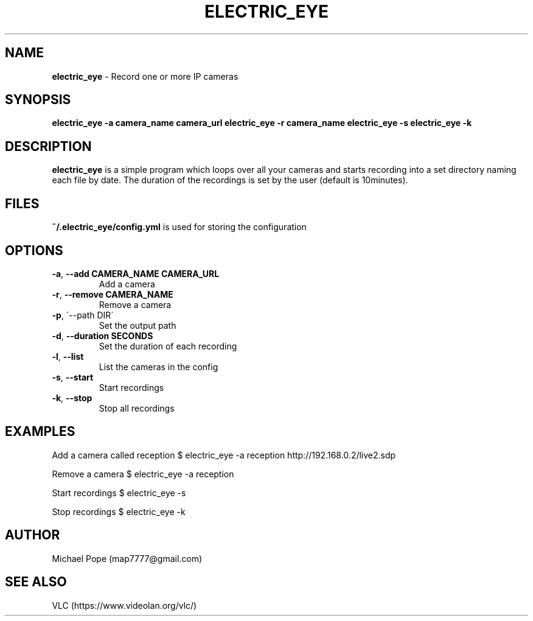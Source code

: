 .\" generated with Ronn/v0.7.3
.\" http://github.com/rtomayko/ronn/tree/0.7.3
.
.TH "ELECTRIC_EYE" "1" "June 2015" "" ""
.
.SH "NAME"
\fBelectric_eye\fR \- Record one or more IP cameras
.
.SH "SYNOPSIS"
\fBelectric_eye\fR \fB\-a camera_name camera_url\fR \fBelectric_eye\fR \fB\-r camera_name\fR \fBelectric_eye\fR \fB\-s\fR \fBelectric_eye\fR \fB\-k\fR
.
.SH "DESCRIPTION"
\fBelectric_eye\fR is a simple program which loops over all your cameras and starts recording into a set directory naming each file by date\. The duration of the recordings is set by the user (default is 10minutes)\.
.
.SH "FILES"
\fB~/\.electric_eye/config\.yml\fR is used for storing the configuration
.
.SH "OPTIONS"
.
.TP
\fB\-a\fR, \fB\-\-add CAMERA_NAME CAMERA_URL\fR
Add a camera
.
.TP
\fB\-r\fR, \fB\-\-remove CAMERA_NAME\fR
Remove a camera
.
.TP
\fB\-p\fR, \'\-\-path DIR\'
Set the output path
.
.TP
\fB\-d\fR, \fB\-\-duration SECONDS\fR
Set the duration of each recording
.
.TP
\fB\-l\fR, \fB\-\-list\fR
List the cameras in the config
.
.TP
\fB\-s\fR, \fB\-\-start\fR
Start recordings
.
.TP
\fB\-k\fR, \fB\-\-stop\fR
Stop all recordings
.
.SH "EXAMPLES"
Add a camera called reception $ electric_eye \-a reception http://192\.168\.0\.2/live2\.sdp
.
.P
Remove a camera $ electric_eye \-a reception
.
.P
Start recordings $ electric_eye \-s
.
.P
Stop recordings $ electric_eye \-k
.
.SH "AUTHOR"
Michael Pope (map7777@gmail\.com)
.
.SH "SEE ALSO"
VLC (https://www\.videolan\.org/vlc/)
